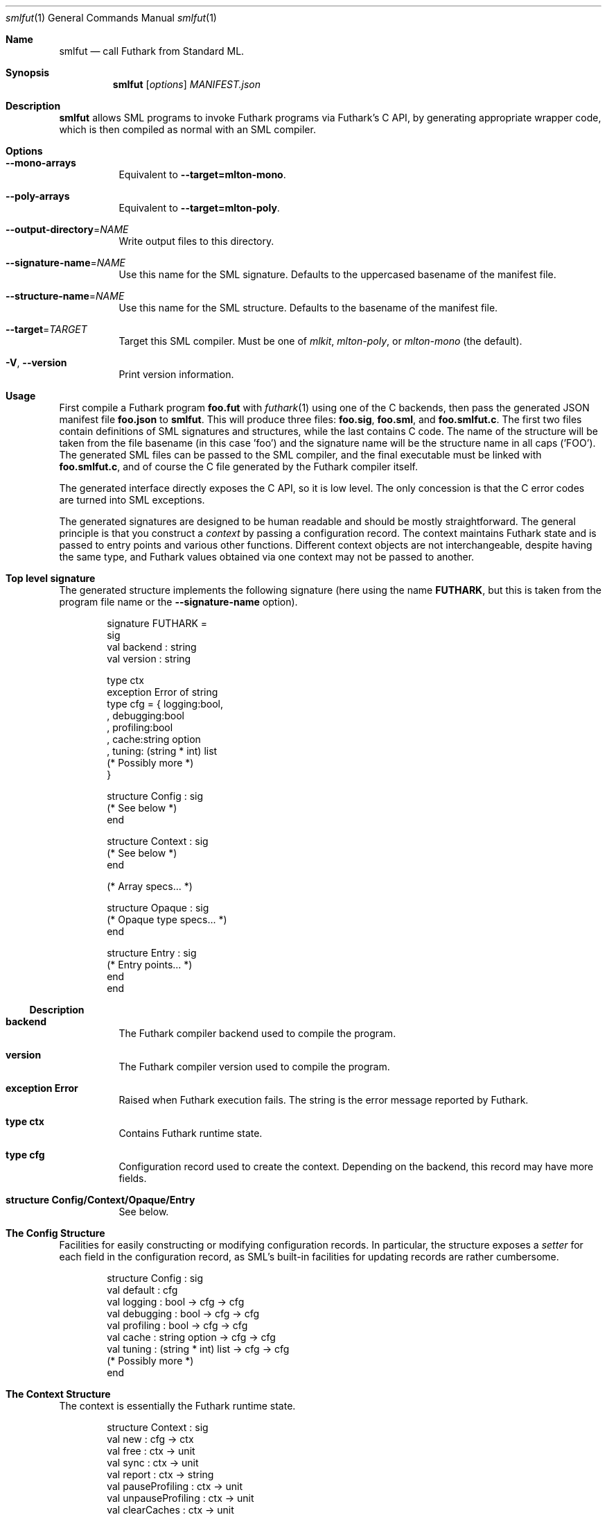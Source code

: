 .Dd 2024
.Dt smlfut 1
.Os DIKU
.Sh Name
.Nm smlfut
.Nd call Futhark from Standard ML.
.
.Sh Synopsis
.Nm
.SY smlfut
.Op Ar options
.Bk
.Ar MANIFEST.json
.Ek
.
.Sh Description
.Nm
allows SML programs to invoke Futhark programs via Futhark's C API, by
generating appropriate wrapper code, which is then compiled as normal
with an SML compiler.
.
.Sh Options
.
.Bl -tag
.
.It Fl -mono-arrays
Equivalent to
.Fl -target=mlton-mono .
.
.It Fl -poly-arrays
Equivalent to
.Fl -target=mlton-poly .
.
.It Fl -output-directory Ns = Ns Ar NAME
Write output files to this directory.
.
.It Fl -signature-name Ns = Ns Ar NAME
Use this name for the SML signature.  Defaults to the uppercased
basename of the manifest file.
.
.It Fl -structure-name Ns = Ns Ar NAME
Use this name for the SML structure.  Defaults to the basename of the
manifest file.
.
.It Fl -target Ns = Ns Ar TARGET
Target this SML compiler.  Must be one of
.Ar mlkit ,
.Ar mlton-poly ,
or
.Ar mlton-mono
(the default).
.
.It Fl V Ns , Fl -version
Print version information.
.
.El
.
.Sh Usage
.Pp
First compile a Futhark program
.Li foo.fut
with
.Xr futhark 1
using one of the C backends, then pass the generated JSON manifest
file
.Li foo.json
to
.Nm .
.
This will produce three files:
.Li foo.sig Ns ,
.Li foo.sml Ns ,
and
.Li foo.smlfut.c Ns .
.
The first two files contain definitions of SML signatures and
structures, while the last contains C code.  The name of the structure
will be taken from the file basename (in this case 'foo') and the
signature name will be the structure name in all caps ('FOO').  The
generated SML files can be passed to the SML compiler, and the final
executable must be linked with
.Li foo.smlfut.c Ns
.Ns ,
and of course the C file generated by the Futhark compiler itself.
.Pp
The generated interface directly exposes the C API, so it is low
level.  The only concession is that the C error codes are turned into
SML exceptions.
.Pp
The generated signatures are designed to be human readable and should
be mostly straightforward.  The general principle is that you construct a
.Em "context"
by passing a configuration record.  The context maintains Futhark
state and is passed to entry points and various other functions.
Different context objects are not interchangeable, despite having the
same type, and Futhark values obtained via one context may not be
passed to another.
.Pp
..
.Sh Top level signature
.
The generated structure implements the following signature (here using
the name
.Li FUTHARK ,
but this is taken from the program file name or the
.Fl -signature-name
option).
.Bd -literal -offset indent
signature FUTHARK =
sig
  val backend : string
  val version : string

  type ctx
  exception Error of string
  type cfg = { logging:bool,
             , debugging:bool
             , profiling:bool
             , cache:string option
             , tuning: (string * int) list
               (* Possibly more *)
             }

  structure Config : sig
    (* See below *)
  end

  structure Context : sig
    (* See below *)
  end

  (* Array specs... *)

  structure Opaque : sig
    (* Opaque type specs... *)
  end

  structure Entry : sig
    (* Entry points... *)
  end
end
.Ed
.Ss Description
.Bl -tag -width indent
.It Li backend
The Futhark compiler backend used to compile the program.
.It Li version
The Futhark compiler version used to compile the program.
.It Li exception Error
Raised when Futhark execution fails.  The string is the error message
reported by Futhark.
.It Li type ctx
Contains Futhark runtime state.
.It Li type cfg
Configuration record used to create the context.  Depending on the
backend, this record may have more fields.
.It Li structure Config/Context/Opaque/Entry
See below.
.El
.
.Pp
.
.Sh The Config Structure
.
Facilities for easily constructing or modifying configuration records.
In particular, the structure exposes a
.Em setter
for each field in the configuration record, as SML's built-in
facilities for updating records are rather cumbersome.
.
.Bd -literal -offset indent
structure Config : sig
  val default : cfg
  val logging : bool -> cfg -> cfg
  val debugging : bool -> cfg -> cfg
  val profiling : bool -> cfg -> cfg
  val cache : string option -> cfg -> cfg
  val tuning : (string * int) list -> cfg -> cfg
  (* Possibly more *)
end
.Ed
.
.Sh The Context Structure
.
The context is essentially the Futhark runtime state.
.
.Bd -literal -offset indent
structure Context : sig
  val new : cfg -> ctx
  val free : ctx -> unit
  val sync : ctx -> unit
  val report : ctx -> string
  val pauseProfiling : ctx -> unit
  val unpauseProfiling : ctx -> unit
  val clearCaches : ctx -> unit
end
.Ed
.
.Ss Description
.Bl -tag -width indent
.It Li new
Create a context from a configuration.  May be quite slow - don't call
it too often.  May throw
.Li Error
if initialisation of the Futhark context fails, or if an invalid
tuning parameter is provided in the configuration.
.It Li free
Free a context.  It may not be used again.  There is no guarantee that
this frees any Futhark values (e.g. arrays) associated with the
context.  To avoid memory leaks, make sure to free all values before
freeing the context.
.It Li sync
Wait for all asynchronous operations to finish.  depending on the
Futhark backend, entry points may execute asynchronously, and errors
may not be reported until the next function call.  Use
.Li Context.sync
to ensure all errors have been detected.
.It Li report
Retrieve (and reset) current profiling information. Contains much more
interesting information if the configuration had its
.Li profiling
field set to true.
.It Li pauseProfiling
Temporarily suspend the collection of profiling information. Has no
   effect if profiling was not enabled in the configuration, or if
   profiling is already paused.
.It Li unpauseProfiling
Resume the collection of profiling information. Has no effect if
profiling was not enabled in the configuration, or if profiling is not
currently paused.
.It Li clearCaches
Release any context-internal caches and buffers that may otherwise use
computer resources. Will not invalidate any values or ongoing
computation.
.El
.
.Sh The Entry Structure
.
This structure contains an SML function for each corresponding Futhark
entry point.  They all have the type
.Bd -literal -offset indent
val foo : ctx -> args -> result
.Ed
.Pp
where
.Li args
and
.Li result
may be tuples.
.
Futhark's scalar types are mapped directly to the corresponding SML
types, e.g.
.Li f64
to
.Li Real64 .
.
Each non-primitive type is represented by an appropriate abstract
type, which presents an interface to the underlying Futhark value, as
discussed below.  While execution of an entry point can in principle
be asynchronous, this is not semantically visible.  The result(s)
returned by an entry point can be used immediately.  You only need to call
.Li Context.sync
if you wish to check for errors.
.
.Sh Array Structures
.
Depending on the target compiler, each Futhark array type is
represented by a structure implementing one of the the signatures
below.  The
.Ar mlton-poly
target uses polymorphic arrays, while all other targets use
monomorphic arrays.
.
.Bd -literal -offset indent
signature FUTHARK_MONO_ARRAY =
sig
  type array
  type ctx
  type shape
  structure Array : MONO_ARRAY
  structure Slice : MONO_ARRAY_SLICE
  val new: ctx -> Slice.slice -> shape -> array
  val free: array -> unit
  val shape: array -> shape
  val values: array -> native.array
  val values_into: array -> Slice.slice -> unit
end

signature FUTHARK_POLY_ARRAY =
sig
  type array
  type ctx
  type shape
  type elem
  val new: ctx -> elem ArraySlice.slice -> shape -> array
  val free: array -> unit
  val shape: array -> shape
  val values: array -> elem Array.array
  val values_into: array -> elem ArraySlice.slice -> unit
end
.Ed
.Pp
The name of an array structure is similar to the naming of monomorphic
arrays in the SML basis library, e.g.,
.Li Int32Array1
for
.Li []i32
and
.Li Real32Array32
for
.Li [][]f32 .
.
.Ss Description
.
.Bl -tag -width indent
.It Li array
The abstract array type.
.It Li ctx
The Futhark context type.  Each array structure refines this to be identical to the
.Li ctx
type of the top level structure.
.It Li shape
A type for the shape of the array. This is
.Li int
for single dimensional arrays, and otherwise a tuple of integers.
.It Li new
Construct a Futhark array from an SML array slice.  Raises
.Li Size
if the length of the array slice is not equal to the product of the
provided shape.
.It Li free
Frees the array. Do not use it again. If you do not manually call this
function when you are done with the array, then you leak memory.
.It Li values
Synchronously copy the Futhark array into a freshly constructed SML array.
.It Li values_into
Synchronously copy the Futhark array into an existing SML array slice.  Raises
.Li Size
if the length of the slice is not equal to the product of the array
shape.
.El
.
.Sh Opaque types
.
Each non-record opaque type is represented by a structure implementing
the signature below.
.Bd -literal -offset indent
signature FUTHARK_OPAQUE =
sig
  type t
  type ctx
  val free    : t -> unit
  val store   : t -> Word8Array.array
  val restore : ctx -> Word8ArraySlice.slice -> t
end
.Ed
.Ss Description
.
.Bl -tag -width indent
.It Li free
Frees the object. Do not use it again. If you do not manually call this
function when you are done with the object, then memory will be leaked.
.It Li store
Serialise the value to a byte array.
.It Li restore
Restore a value from its serialised representation. Note that you
should not pass untrusted data to this function, as this can result in
memory corruption.
.El
.
.Pp
The serialisation format is stable across compiler backends and
recompilation, but not necessarily across different compiler versions,
although in practice compatibility is broken very rarely.
.
.Sh Record types
.
Each record type is represented by a structure implementing the
signature below.
.Bd -literal -offset indent
signature FUTHARK_RECORD =
sig
  include FUTHARK_OPAQUE
  type record
  val values : t -> record
  val new : ctx -> record -> t
end
.Ed
.Pp
Any struct that implements this signature will refine the
.Li record
type such that the Futhark value can be constructed from an
appropriate SML record.
.
Note that if you convert a Futhark record into an SML record with
.Li values ,
you must still also free the original Futhark record at some point.
.
.Sh Sum types
.
Each sum type is represented by a structure implementing the signature
below.
.Bd -literal -offset indent
signature FUTHARK_SUM =
sig
  include FUTHARK_OPAQUE
  type sum
  val values: t -> sum
  val new: ctx -> sum -> t
end
.Ed
.Pp
Any struct that implements this signature will define the type
.Li sum
to be an SML mirror of the Futhark-level sum type.
.
Note that if you convert a Futhark sum type value into an SML value
with
.Li values ,
you must still also free the original Futhark object at some point.
.
.Sh Entry points
.
Each Futhark entry point becomes a function with two parameters: the
context object, and a tuple with one element per parameter of the
original Futhark function.
.
.Sh Linking Futhark with MLton
.
The Futhark compiler produces C code, which must be passed to
.Xr mlton 1
in order to produce an executable.  This can be done simply by passing
the .c file to
.Xr mlton 1
on the command line, along with the .sml and/or .mlb file.  However,
if you want to use a GPU backend, you must also pass the appropriate
linker flags, e.g.
.Bd -literal -offset indent
mlton foo.mlb foo.c foo.smlfut.c -link-opt '-lcuda -lnvrtc -lcudart'
.Ed
.Pp
for CUDA.  Note that
.Li foo.c
is the file produced by
.Xr futhark 1 ,
while
.Li foo.smlfut.c
is the file generated by
.Nm .
See the Futhark documentation for the appropriate linker flags needed
for a given backend.
.Sh Linking Futhark with MLKit
.
The same general concerns apply with MLKit as with MLton. To link with
MLKit, you must compile the C file generated by the Futhark compiler,
.Li foo.c ,
and the C file produced by
.Nm
.Li foo.smlfut.c ,
to object files
.Li foo.o
and
.Li foo.smlfut.o ,
and then combine them to a single archive file with
.Bd -literal -offset indent
ar r libfoo.a test.o test.smlfut.o
.Ed
.Pp
The
.Li libfoo.a
file can then be supplied to MLKit by passing
.Bd -literal -offset indent
-libs m,c,dl,test
.Ed
.Pp
on the command line (along with other relevant linker flags).
.
.Sh Bugs
The generated code currently supports only MLton, MPL, and MLKit.
.Pp
The generated code directly exposes the manual memory management
required by Futhark's C interface.  If you neglect to free the values
built using constructor functions or entry points, you will leak
memory.  Freeing the context before freeing all associated values will
also leak memory.
.Pp
Be careful not to mix values associated with different contexts.  They
have the same type, so this is an easy mistake to make.
.
.Sh License
.Nm
itself is released under the GPLv3 or later.  The code
.Em generated
by
.Nm
may be used for any purpose, without restrictions or requirements,
without any need for attribution.
